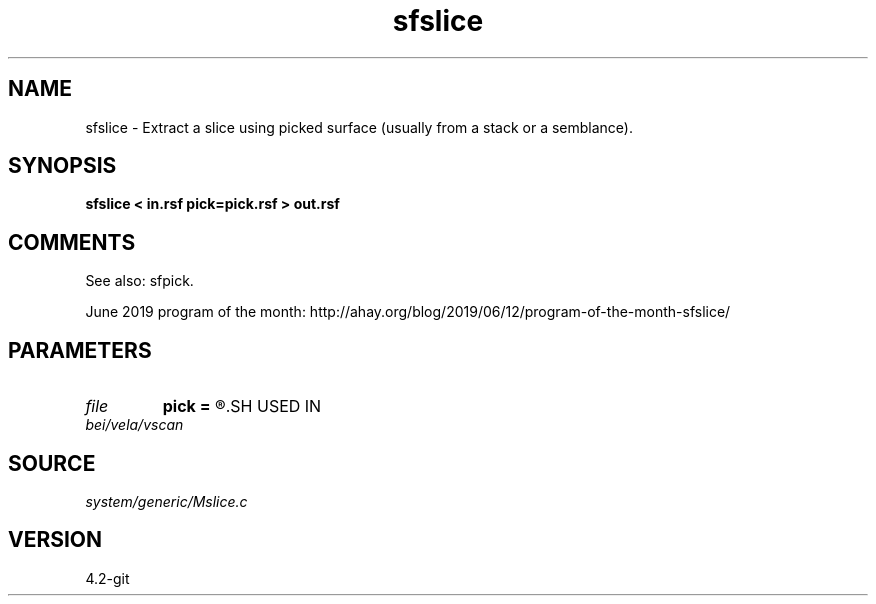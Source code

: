.TH sfslice 1  "APRIL 2023" Madagascar "Madagascar Manuals"
.SH NAME
sfslice \- Extract a slice using picked surface (usually from a stack or a semblance).
.SH SYNOPSIS
.B sfslice < in.rsf pick=pick.rsf > out.rsf
.SH COMMENTS

See also: sfpick.

June 2019 program of the month:
http://ahay.org/blog/2019/06/12/program-of-the-month-sfslice/

.SH PARAMETERS
.PD 0
.TP
.I file   
.B pick
.B =
.R  	auxiliary input file name
.SH USED IN
.TP
.I bei/vela/vscan
.SH SOURCE
.I system/generic/Mslice.c
.SH VERSION
4.2-git

